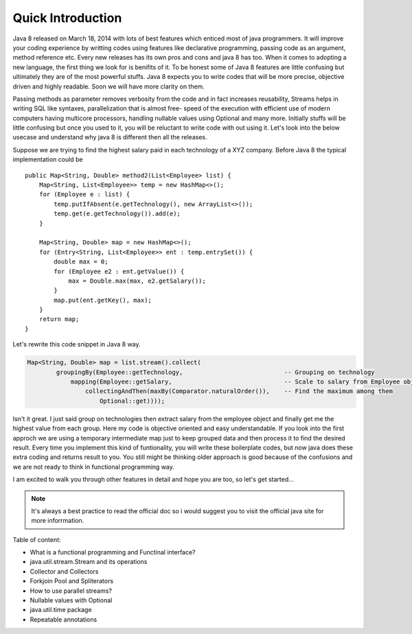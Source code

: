 Quick Introduction
==================
Java 8 released on March 18, 2014 with lots of best features which enticed most of java programmers. It will improve your coding experience by writting codes using features like declarative programming, passing code as an argument, method reference etc. Every new releases has its own pros and cons and java 8 has too. When it comes to adopting a new language, the first thing we look for is benifits of it. To be honest some of Java 8 features are little confusing but ultimately they are of the most powerful stuffs. Java 8 expects you to write codes that will be more precise, objective driven and highly readable. Soon we will have more clarity on them. 

Passing methods as parameter removes verbosity from the code and in fact increases reusability, Streams helps in writing SQL like syntaxes, parallelization that is almost free- speed of the execution with efficient use of modern computers having multicore processors, handling nullable values using Optional and many more. Initially stuffs will be little confusing but once you used to it, you will be reluctant to write code with out using it. Let's look into the below usecase and understand why java 8 is different then all the releases.

Suppose we are trying to find the highest salary paid in each technology of a XYZ company. Before Java 8 the typical implementation could be
	
::
	
    public Map<String, Double> method2(List<Employee> list) {
        Map<String, List<Employee>> temp = new HashMap<>();
        for (Employee e : list) {
            temp.putIfAbsent(e.getTechnology(), new ArrayList<>());
            temp.get(e.getTechnology()).add(e);
        }

        Map<String, Double> map = new HashMap<>();
        for (Entry<String, List<Employee>> ent : temp.entrySet()) {
            double max = 0;
            for (Employee e2 : ent.getValue()) {
                max = Double.max(max, e2.getSalary());
            }
            map.put(ent.getKey(), max);
        }
        return map;
    }

	
Let's rewrite this code snippet in Java 8 way.

.. code:: java

    Map<String, Double> map = list.stream().collect(
            groupingBy(Employee::getTechnology,                            -- Grouping on technology
                mapping(Employee::getSalary,                               -- Scale to salary from Employee object
                    collectingAndThen(maxBy(Comparator.naturalOrder()),    -- Find the maximum among them
                        Optional::get))));

Isn't it great. I just said group on technologies then extract salary from the employee object and finally get me the highest value from each group. Here my code is objective oriented and easy understandable. If you look into the first approch we are using a temporary intermediate map just to keep grouped data and then process it to find the desired result. Every time you implement this kind of funtionality, you will write these boilerplate codes, but now java does these extra coding and returns result to you. You still might be thinking older approach is good because of the confusions and we are not ready to think in functional programming way.

I am excited to walk you through other features in detail and hope you are too, so let's get started...


.. note:: It's always a best practice to read the official doc so i would suggest you to visit the official java site for more inforrmation.



Table of content:

* What is a functional programming and Functinal interface?
* java.util.stream.Stream and its operations
* Collector and Collectors
* Forkjoin Pool and Spliterators
* How to use parallel streams?
* Nullable values with Optional
* java.util.time package
* Repeatable annotations